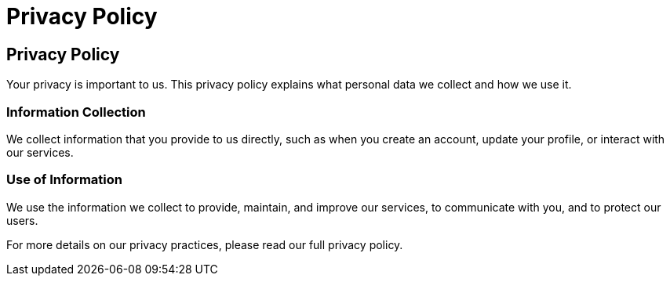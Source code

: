 = Privacy Policy
:navtitle: Privacy Policy
:toc: macro
:toclevels: 1

== Privacy Policy

Your privacy is important to us. This privacy policy explains what personal data we collect and how we use it.

=== Information Collection

We collect information that you provide to us directly, such as when you create an account, update your profile, or interact with our services.

=== Use of Information

We use the information we collect to provide, maintain, and improve our services, to communicate with you, and to protect our users.

For more details on our privacy practices, please read our full privacy policy.